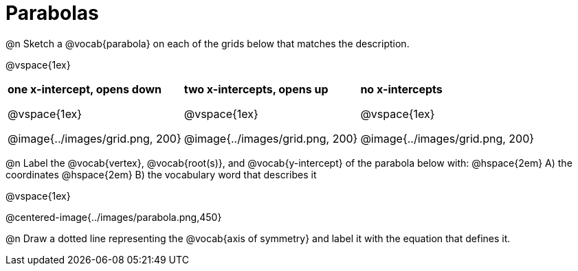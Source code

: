 = Parabolas

@n Sketch a @vocab{parabola} on each of the grids below that matches the description.

@vspace{1ex}

[cols="^1a,^1a,^1a", grid="none", frame="none"]
|===
| *one x-intercept, opens down*

@vspace{1ex}

@image{../images/grid.png, 200}

| *two x-intercepts, opens up*

@vspace{1ex}

@image{../images/grid.png, 200}

| *no x-intercepts*

@vspace{1ex}

@image{../images/grid.png, 200}
|===

@n Label the @vocab{vertex}, @vocab{root(s)}, and @vocab{y-intercept} of the parabola below with: @hspace{2em}
A) the coordinates @hspace{2em} B) the vocabulary word that describes it

@vspace{1ex}

@centered-image{../images/parabola.png,450}

@n Draw a dotted line representing the @vocab{axis of symmetry} and label it with the equation that defines it.
